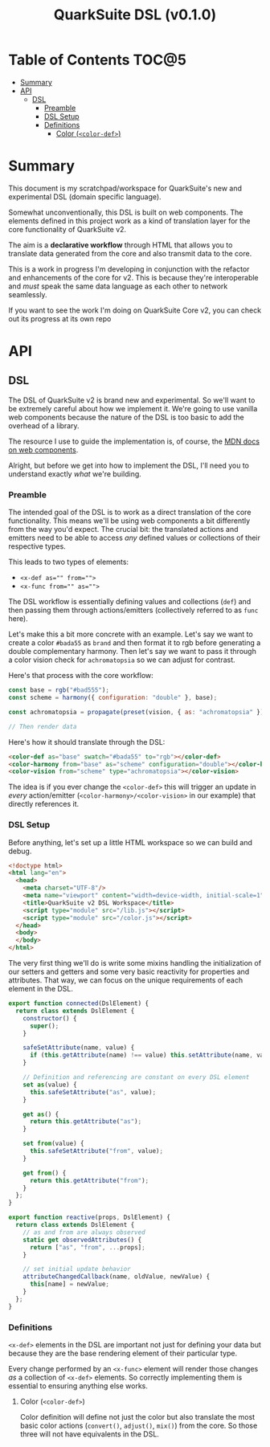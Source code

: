 #+TITLE: QuarkSuite DSL (v0.1.0)

* Table of Contents :TOC@5:
- [[#summary][Summary]]
- [[#api][API]]
  - [[#dsl][DSL]]
    - [[#preamble][Preamble]]
    - [[#dsl-setup][DSL Setup]]
    - [[#definitions][Definitions]]
      - [[#color-color-def][Color (=<color-def>=)]]

* Summary

This document is my scratchpad/workspace for QuarkSuite's new and experimental
DSL (domain specific language).

Somewhat unconventionally, this DSL is built on web components. The elements
defined in this project work as a kind of translation layer for the
core functionality of QuarkSuite v2.

The aim is a *declarative workflow* through HTML that allows you to translate data
generated from the core and also transmit data to the core.

This is a work in progress I'm developing in conjunction with the refactor and
enhancements of the core for v2. This is because they're interoperable and
/must/ speak the same data language as each other to network seamlessly.

If you want to see the work I'm doing on QuarkSuite Core v2, you can check out
its progress at its own repo

* API
** DSL
:PROPERTIES:
:header-args:js: :tangle "./lib.js" :mkdirp yes :comments link
:END:

The DSL of QuarkSuite v2 is brand new and experimental. So we'll want to be extremely careful about how we implement
it. We're going to use vanilla web components because the nature of the DSL is too basic to add the overhead of a
library.

The resource I use to guide the implementation is, of course, the [[https://developer.mozilla.org/en-US/docs/Web/Web_Components][MDN docs on web components]].

Alright, but before we get into how to implement the DSL, I'll need you to understand exactly /what/ we're building.

*** Preamble

The intended goal of the DSL is to work as a direct translation of the core functionality. This means we'll be using web
components a bit differently from the way you'd expect. The crucial bit: the translated actions and emitters need to be
able to access /any/ defined values or collections of their respective types.

This leads to two types of elements:

+ ~<x-def as="" from="">~
+ ~<x-func from="" as="">~

The DSL workflow is essentially defining values and collections (=def=) and then passing them through actions/emitters
(collectively referred to as =func= here).

Let's make this a bit more concrete with an example. Let's say we want to create a color =#bada55= as =brand= and then
format it to rgb before generating a double complementary harmony. Then let's say we want to pass it through a color
vision check for =achromatopsia= so we can adjust for contrast.

Here's that process with the core workflow:

#+BEGIN_SRC js :tangle no
const base = rgb("#bad555");
const scheme = harmony({ configuration: "double" }, base);

const achromatopsia = propagate(preset(vision, { as: "achromatopsia" }), scheme);

// Then render data
#+END_SRC

Here's how it should translate through the DSL:

#+BEGIN_SRC html
<color-def as="base" swatch="#bada55" to="rgb"></color-def>
<color-harmony from="base" as="scheme" configuration="double"></color-harmony>
<color-vision from="scheme" type="achromatopsia"></color-vision>
#+END_SRC

The idea is if you ever change the =<color-def>= this will trigger an update in /every/ action/emitter
(=<color-harmony>/<color-vision>= in our example) that directly references it.

*** DSL Setup

Before anything, let's set up a little HTML workspace so we can build and debug.

#+BEGIN_SRC html :tangle "./index.html"
<!doctype html>
<html lang="en">
  <head>
    <meta charset="UTF-8"/>
    <meta name="viewport" content="width=device-width, initial-scale=1" />
    <title>QuarkSuite v2 DSL Workspace</title>
    <script type="module" src="/lib.js"></script>
    <script type="module" src="/color.js"></script>
  </head>
  <body>
  </body>
</html>
#+END_SRC

The very first thing we'll do is write some mixins handling the initialization of our setters and getters and some very
basic reactivity for properties and attributes. That way, we can focus on the unique requirements of each element in the
DSL.

#+BEGIN_SRC js
export function connected(DslElement) {
  return class extends DslElement {
    constructor() {
      super();
    }

    safeSetAttribute(name, value) {
      if (this.getAttribute(name) !== value) this.setAttribute(name, value);
    }

    // Definition and referencing are constant on every DSL element
    set as(value) {
      this.safeSetAttribute("as", value);
    }

    get as() {
      return this.getAttribute("as");
    }

    set from(value) {
      this.safeSetAttribute("from", value);
    }

    get from() {
      return this.getAttribute("from");
    }
  };
}

export function reactive(props, DslElement) {
  return class extends DslElement {
    // as and from are always observed
    static get observedAttributes() {
      return ["as", "from", ...props];
    }

    // set initial update behavior
    attributeChangedCallback(name, oldValue, newValue) {
      this[name] = newValue;
    }
  };
}
#+END_SRC

*** Definitions

=<x-def>= elements in the DSL are important not just for defining your data but because they are the base rendering
element of their particular type.

Every change performed by an =<x-func>= element will render those changes /as/ a collection of =<x-def>= elements. So
correctly implementing them is essential to ensuring anything else works.

**** Color (=<color-def>=)

Color definition will define not just the color but also translate the most basic color actions (=convert()=,
=adjust()=, =mix()=) from the core. So those three will not have equivalents in the DSL.

#+BEGIN_SRC js

#+END_SRC
